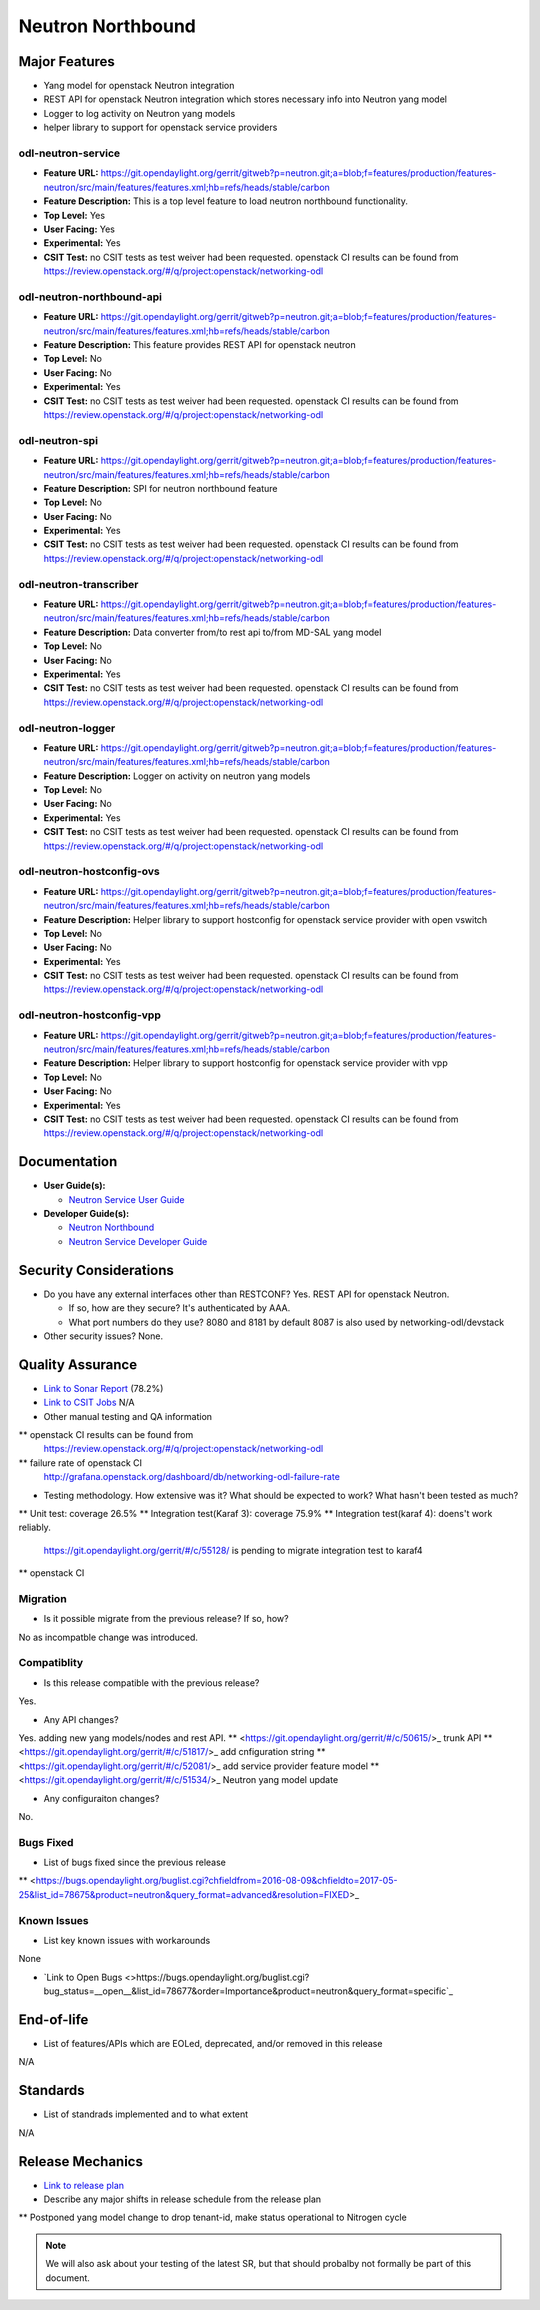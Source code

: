 ==================
Neutron Northbound
==================

Major Features
==============

* Yang model for openstack Neutron integration
* REST API for openstack Neutron integration which stores necessary
  info into Neutron yang model
* Logger to log activity on Neutron yang models
* helper library to support for openstack service providers

odl-neutron-service
-------------------

* **Feature URL:** https://git.opendaylight.org/gerrit/gitweb?p=neutron.git;a=blob;f=features/production/features-neutron/src/main/features/features.xml;hb=refs/heads/stable/carbon
* **Feature Description:**  This is a top level feature to load neutron northbound functionality.
* **Top Level:** Yes
* **User Facing:** Yes
* **Experimental:** Yes
* **CSIT Test:** no CSIT tests as test weiver had been requested.
  openstack CI results can be found from
  https://review.openstack.org/#/q/project:openstack/networking-odl

odl-neutron-northbound-api
--------------------------

* **Feature URL:** https://git.opendaylight.org/gerrit/gitweb?p=neutron.git;a=blob;f=features/production/features-neutron/src/main/features/features.xml;hb=refs/heads/stable/carbon
* **Feature Description:**  This feature provides REST API for openstack neutron
* **Top Level:** No
* **User Facing:** No
* **Experimental:** Yes
* **CSIT Test:** no CSIT tests as test weiver had been requested.
  openstack CI results can be found from
  https://review.openstack.org/#/q/project:openstack/networking-odl


odl-neutron-spi
---------------

* **Feature URL:** https://git.opendaylight.org/gerrit/gitweb?p=neutron.git;a=blob;f=features/production/features-neutron/src/main/features/features.xml;hb=refs/heads/stable/carbon
* **Feature Description:**  SPI for neutron northbound feature
* **Top Level:** No
* **User Facing:** No
* **Experimental:** Yes
* **CSIT Test:** no CSIT tests as test weiver had been requested.
  openstack CI results can be found from
  https://review.openstack.org/#/q/project:openstack/networking-odl

odl-neutron-transcriber
-----------------------

* **Feature URL:** https://git.opendaylight.org/gerrit/gitweb?p=neutron.git;a=blob;f=features/production/features-neutron/src/main/features/features.xml;hb=refs/heads/stable/carbon
* **Feature Description:**  Data converter from/to rest api to/from MD-SAL yang model
* **Top Level:** No
* **User Facing:** No
* **Experimental:** Yes
* **CSIT Test:** no CSIT tests as test weiver had been requested.
  openstack CI results can be found from
  https://review.openstack.org/#/q/project:openstack/networking-odl

odl-neutron-logger
------------------

* **Feature URL:** https://git.opendaylight.org/gerrit/gitweb?p=neutron.git;a=blob;f=features/production/features-neutron/src/main/features/features.xml;hb=refs/heads/stable/carbon
* **Feature Description:**  Logger on activity on neutron yang models
* **Top Level:** No
* **User Facing:** No
* **Experimental:** Yes
* **CSIT Test:** no CSIT tests as test weiver had been requested.
  openstack CI results can be found from
  https://review.openstack.org/#/q/project:openstack/networking-odl

odl-neutron-hostconfig-ovs
--------------------------

* **Feature URL:** https://git.opendaylight.org/gerrit/gitweb?p=neutron.git;a=blob;f=features/production/features-neutron/src/main/features/features.xml;hb=refs/heads/stable/carbon
* **Feature Description:**  Helper library to support hostconfig for openstack service provider with open vswitch
* **Top Level:** No
* **User Facing:** No
* **Experimental:** Yes
* **CSIT Test:** no CSIT tests as test weiver had been requested.
  openstack CI results can be found from
  https://review.openstack.org/#/q/project:openstack/networking-odl

odl-neutron-hostconfig-vpp
--------------------------

* **Feature URL:** https://git.opendaylight.org/gerrit/gitweb?p=neutron.git;a=blob;f=features/production/features-neutron/src/main/features/features.xml;hb=refs/heads/stable/carbon
* **Feature Description:**  Helper library to support hostconfig for openstack service provider with vpp
* **Top Level:** No
* **User Facing:** No
* **Experimental:** Yes
* **CSIT Test:** no CSIT tests as test weiver had been requested.
  openstack CI results can be found from
  https://review.openstack.org/#/q/project:openstack/networking-odl


Documentation
=============

* **User Guide(s):**

  * `Neutron Service User Guide <http://docs.opendaylight.org/en/stable-boron/user-guide/neutron-service-user-guide.html>`_

* **Developer Guide(s):**

  * `Neutron Northbound <http://docs.opendaylight.org/en/stable-boron/developer-guide/neutron-northbound.html>`_
  * `Neutron Service Developer Guide <http://docs.opendaylight.org/en/stable-boron/developer-guide/neutron-service-developer-guide.html>`_

.. Commented out because Colin doens't think it provides any value.
.. Architectural Issues
.. --------------------

Security Considerations
=======================

* Do you have any external interfaces other than RESTCONF?
  Yes. REST API for openstack Neutron.

  * If so, how are they secure?
    It's authenticated by AAA.
  * What port numbers do they use?
    8080 and 8181 by default
    8087 is also used by networking-odl/devstack

* Other security issues?
  None.

Quality Assurance
=================

* `Link to Sonar Report <https://sonar.opendaylight.org/overview?id=org.opendaylight.neutron%3Aproject-neutron>`_ (78.2%)
* `Link to CSIT Jobs <URL>`_ N/A
* Other manual testing and QA information
** openstack CI results can be found from
   https://review.openstack.org/#/q/project:openstack/networking-odl
** failure rate of openstack CI
   http://grafana.openstack.org/dashboard/db/networking-odl-failure-rate

* Testing methodology. How extensive was it? What should be expected to work? What hasn't been tested as much?
** Unit test: coverage 26.5%
** Integration test(Karaf 3): coverage 75.9%
** Integration test(karaf 4): doens't work reliably.
   https://git.opendaylight.org/gerrit/#/c/55128/ is pending to migrate
   integration test to karaf4
** openstack CI

Migration
---------

* Is it possible migrate from the previous release? If so, how?
No as incompatble change was introduced.

Compatiblity
------------

* Is this release compatible with the previous release?
Yes.

* Any API changes?
Yes. adding new yang models/nodes and rest API.
** <https://git.opendaylight.org/gerrit/#/c/50615/>_ trunk API
** <https://git.opendaylight.org/gerrit/#/c/51817/>_ add cnfiguration string
** <https://git.opendaylight.org/gerrit/#/c/52081/>_ add service provider feature model
** <https://git.opendaylight.org/gerrit/#/c/51534/>_ Neutron yang model update

* Any configuraiton changes?
No.

Bugs Fixed
----------

* List of bugs fixed since the previous release
** <https://bugs.opendaylight.org/buglist.cgi?chfieldfrom=2016-08-09&chfieldto=2017-05-25&list_id=78675&product=neutron&query_format=advanced&resolution=FIXED>_


Known Issues
------------

* List key known issues with workarounds
None

* `Link to Open Bugs <>https://bugs.opendaylight.org/buglist.cgi?bug_status=__open__&list_id=78677&order=Importance&product=neutron&query_format=specific`_


End-of-life
===========

* List of features/APIs which are EOLed, deprecated, and/or removed in this release
N/A

Standards
=========

* List of standrads implemented and to what extent
N/A


Release Mechanics
=================

* `Link to release plan <https://wiki.opendaylight.org/view/NeutronNorthbound:Carbon_Release_Plan>`_
* Describe any major shifts in release schedule from the release plan
** Postponed yang model change to drop tenant-id, make status operational to Nitrogen cycle

.. note:: We will also ask about your testing of the latest SR, but that should probalby not formally be part of this document.
